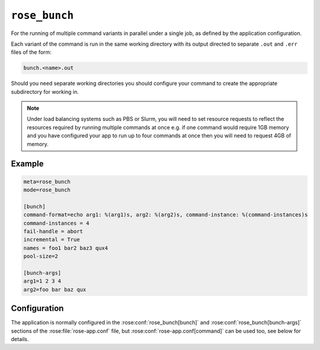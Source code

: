 ``rose_bunch``
==============

For the running of multiple command variants in parallel under a single
job, as defined by the application configuration.

Each variant of the command is run in the same working directory with
its output directed to separate ``.out`` and ``.err`` files of the form:

.. code-block:: sub

   bunch.<name>.out
   
Should you need separate working directories you should configure your
command to create the appropriate subdirectory for working in.

.. note::
   
   Under load balancing systems such as PBS or Slurm, you will need to
   set resource requests to reflect the resources required by running
   multiple commands at once e.g. if one command would require 1GB
   memory and you have configured your app to run up to four commands at
   once then you will need to request 4GB of memory.


Example
-------

.. code-block:: rose

   meta=rose_bunch
   mode=rose_bunch

   [bunch]
   command-format=echo arg1: %(arg1)s, arg2: %(arg2)s, command-instance: %(command-instances)s
   command-instances = 4
   fail-handle = abort
   incremental = True
   names = foo1 bar2 baz3 qux4
   pool-size=2

   [bunch-args]
   arg1=1 2 3 4
   arg2=foo bar baz qux


Configuration
-------------

The application is normally configured in the
:rose:conf:`rose_bunch[bunch]` and :rose:conf:`rose_bunch[bunch-args]`
sections of the :rose:file:`rose-app.conf` file, but
:rose:conf:`rose-app.conf[command]` can be used too, see below for details.

.. rose:app:: rose_bunch

   .. rose:conf:: bunch

      .. rose:conf:: command-format=FORMAT

         A Pythonic ``printf``-style format string to construct the commands
         to run. Insert placeholders ``%(argname)s`` for substitution of the
         arguments specified under :rose:conf:`[bunch-args]` to the invoked
         command. The placeholder ``%(command-instances)s`` is reserved for
         inserting an automatically generated index for the command
         invocation when using the command-instances setting. If not specified
         then the command to run is determined following the ``mode=command``
         logic, see :ref:`command-rose-app-run` for details, and arguments
         are made accessible to the command as environment variables.


      .. rose:conf:: command-instances=N

         Allows the user to specify an integer value for the number of
         instances of a command they want to run. This generates the values
         used by the ``%(command-instances)s`` value in command-format.
         If `[bunch]command-format` is not specified then the command instance
         is passed as the :envvar:`COMMAND_INSTANCES` environment variable
         instead. This is useful for cases where the only difference between
         invocations would be an index number e.g. ensemble members. Note
         indexes start at ``0``.

      .. rose:conf:: pool-size=N

         Allows the user to limit the number of concurrently running commands.
         If not specified then all command variations will be run at the same
         time.

      .. rose:conf:: fail-mode=continue|abort

         :default: continue
         
         Specify what action you want the job to take on the failure of a
         command that it is trying to run. If set to continue all command
         variants will be run by the job and the job will return a non-zero
         exit code upon completion e.g. if three commands are to be run and
         the second one fails, all three will be run and the job will exit
         with a return code of ``1``. Alternatively, if :rose:conf:`fail-mode`
         is set to abort then on failure of any one of the command variants
         it will stop trying to run any further variants N.B. the job will
         wait for any already running commands to finish before exiting.
         Commands that won't be run due to aborting will be reported in the
         job output with a ``[SKIP]`` prefix when running in verbose mode.
         For example in the case of three command variants with a
         :rose:conf:`pool-size` of ``1`` and :rose:conf:`fail-mode=abort`,
         if the second variant failed then the job would exit with a
         non-zero error code without having run the third variant.

      .. rose:conf:: incremental=true|false

         :default: true
         
         If set to ``true`` then only failed commands will be re-run on
         retrying running of the job. If any changes are made to the
         configuration being run then all variants will be re-run. Similarly,
         running the app with the ``--new`` option to
         :ref:`command-rose-task-run`
         will result in all commands being run. In verbose mode the app
         will report commands that won't be run due to previous successes
         in the job output with a ``[PASS]`` prefix.

      .. rose:conf:: names=name1 name2 ...

         Allows defining names for each of the command variants to be run,
         facilitating identification in logs. If not set then commands will
         be identified by their index. The number of entries in the names
         must be the same as the number of entries in each of the args to
         be used.

      .. rose:conf:: argument-mode=Default|izip|izip_longest|product

         :default: Default

         If set to a value other than ``Default`` then the values for each
         bunch-arg will be manipulated. ``izip`` will shrink all values so
         all have the same length as the shortest bunch-arg. ``izip_longest``
         will pad out values for each bunch-arg with an empty string so that
         each bunch-arg is the same length as the longest one. ``product``
         will expand all provided bunch-args to create each possible
         combination. See the ``itertools`` documentation in python for more
         information.

   .. rose:conf:: bunch-args

      This section is used to specify the various combinations of args to be
      passed to the command specified under :rose:conf:`[bunch]command-format`,
      if defined, or :rose:conf:`rose-app.conf[command]` otherwise.

      .. rose:conf:: argname=val1 val2 ...

         Allows defining named lists of argument values to pass to
         the commands being run. Multiple named sets of arguments can be
         defined. Each `argname` can be referenced  using ``%(argname)s`` in
         :rose:conf:`[bunch]command-format`, if specified, or ``${argname}``
         environment variable otherwise. The only disallowed names are
         ``command-instances`` and ``COMMAND_INSTANCES``, which are reserved
         for the auto-generated list of instances when the
         :rose:conf:`[bunch]command-instances=N` option is used.
